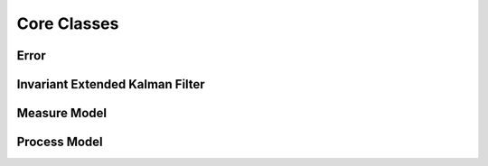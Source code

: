Core Classes
=============

Error
~~~~~
.. doxygenenum:: InEKF::ERROR

Invariant Extended Kalman Filter
~~~~~~~~~~~~~~~~~~~~~~~~~~~~~~~~~~~~
.. doxygenclass:: InEKF::InEKF
   :members:
   :undoc-members:

Measure Model
~~~~~~~~~~~~~~
.. doxygenclass:: InEKF::MeasureModel
   :members:
   :undoc-members:
   :protected-members:

Process Model
~~~~~~~~~~~~~~
.. doxygenclass:: InEKF::ProcessModel
   :members:
   :undoc-members:
   :protected-members: